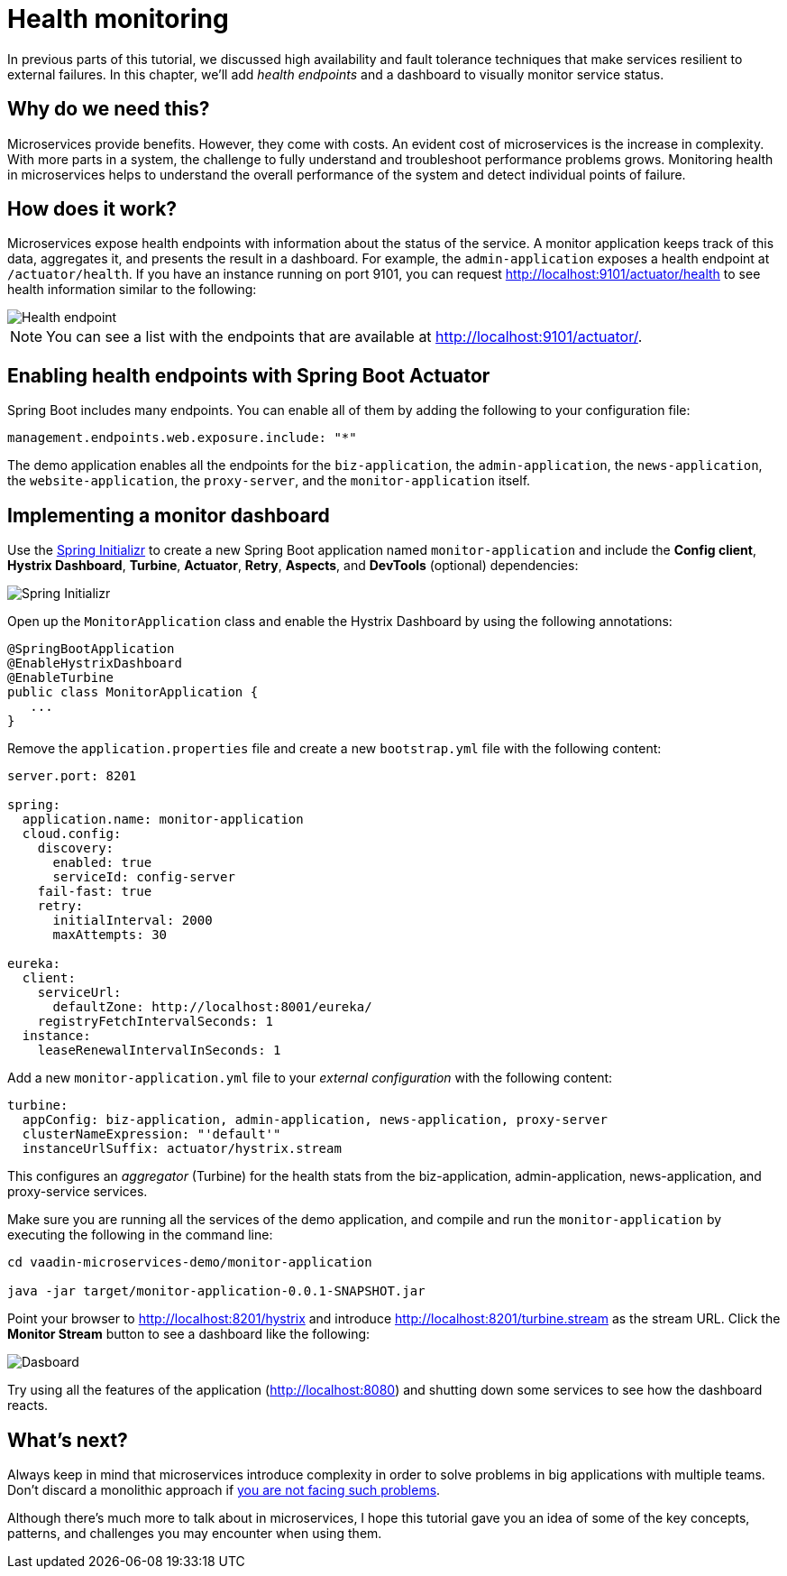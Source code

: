 = Health monitoring

:tags: Microservices, Java
:author: Alejandro Duarte
:description: This part shows how to monitor microservices.
:repo: https://github.com/alejandro-du/vaadin-microservices-demo
:linkattrs: // enable link attributes, like opening in a new window
:imagesdir: ./images

In previous parts of this tutorial, we discussed high availability and fault tolerance techniques that make services resilient to external failures. In this chapter, we’ll add _health endpoints_ and a dashboard to visually monitor service status.

== Why do we need this?

Microservices provide benefits. However, they come with costs. An evident cost of microservices is the increase in complexity. With more parts in a system, the challenge to fully understand and troubleshoot performance problems grows. Monitoring health in microservices helps to understand the overall performance of the system and detect individual points of failure.

== How does it work?

Microservices expose health endpoints with information about the status of the service. A monitor application keeps track of this data, aggregates it, and presents the result in a dashboard. For example, the `admin-application` exposes a health endpoint at `/actuator/health`. If you have an instance running on port 9101, you can request http://localhost:9101/actuator/health to see health information similar to the following:

image::health-endpoint.png[Health endpoint]

NOTE: You can see a list with the endpoints that are available at http://localhost:9101/actuator/.

== Enabling health endpoints with Spring Boot Actuator

Spring Boot includes many endpoints. You can enable all of them by adding the following to your configuration file:

[source,yaml]
----
management.endpoints.web.exposure.include: "*"
----

The demo application enables all the endpoints for the `biz-application`, the `admin-application`, the `news-application`, the `website-application`, the `proxy-server`, and the `monitor-application` itself.

== Implementing a monitor dashboard

Use the https://start.spring.io[Spring Initializr] to create a new Spring Boot application named `monitor-application` and include the *Config client*, *Hystrix Dashboard*, *Turbine*, *Actuator*, *Retry*, *Aspects*, and *DevTools* (optional) dependencies:

image::initializr.png[Spring Initializr]

Open up the `MonitorApplication` class and enable the Hystrix Dashboard by using the following annotations:

[source,java]
----
@SpringBootApplication
@EnableHystrixDashboard
@EnableTurbine
public class MonitorApplication {
   ...
}
----

Remove the `application.properties` file and create a new `bootstrap.yml` file with the following content:

[source,yaml]
----
server.port: 8201

spring:
  application.name: monitor-application
  cloud.config:
    discovery:
      enabled: true
      serviceId: config-server
    fail-fast: true
    retry:
      initialInterval: 2000
      maxAttempts: 30

eureka:
  client:
    serviceUrl:
      defaultZone: http://localhost:8001/eureka/
    registryFetchIntervalSeconds: 1
  instance:
    leaseRenewalIntervalInSeconds: 1
----

Add a new `monitor-application.yml` file to your _external configuration_ with the following content:

[source,yaml]
----
turbine:
  appConfig: biz-application, admin-application, news-application, proxy-server
  clusterNameExpression: "'default'"
  instanceUrlSuffix: actuator/hystrix.stream
----

This configures an _aggregator_ (Turbine) for the health stats from the biz-application, admin-application, news-application, and proxy-service services.

Make sure you are running all the services of the demo application, and compile and run the `monitor-application` by executing the following in the command line:

[source]
----
cd vaadin-microservices-demo/monitor-application

java -jar target/monitor-application-0.0.1-SNAPSHOT.jar
----

Point your browser to http://localhost:8201/hystrix and introduce http://localhost:8201/turbine.stream as the stream URL. Click the *Monitor Stream* button to see a dashboard like the following:

image::dashboard.png[Dasboard]

Try using all the features of the application (http://localhost:8080) and shutting down some services to see how the dashboard reacts.

== What's next?

Always keep in mind that microservices introduce complexity in order to solve problems in big applications with multiple teams. Don't discard a monolithic approach if https://dwmkerr.com/the-death-of-microservice-madness-in-2018/[you are not facing such problems].

Although there’s much more to talk about in microservices, I hope this tutorial gave you an idea of some of the key concepts, patterns, and challenges you may encounter when using them.
